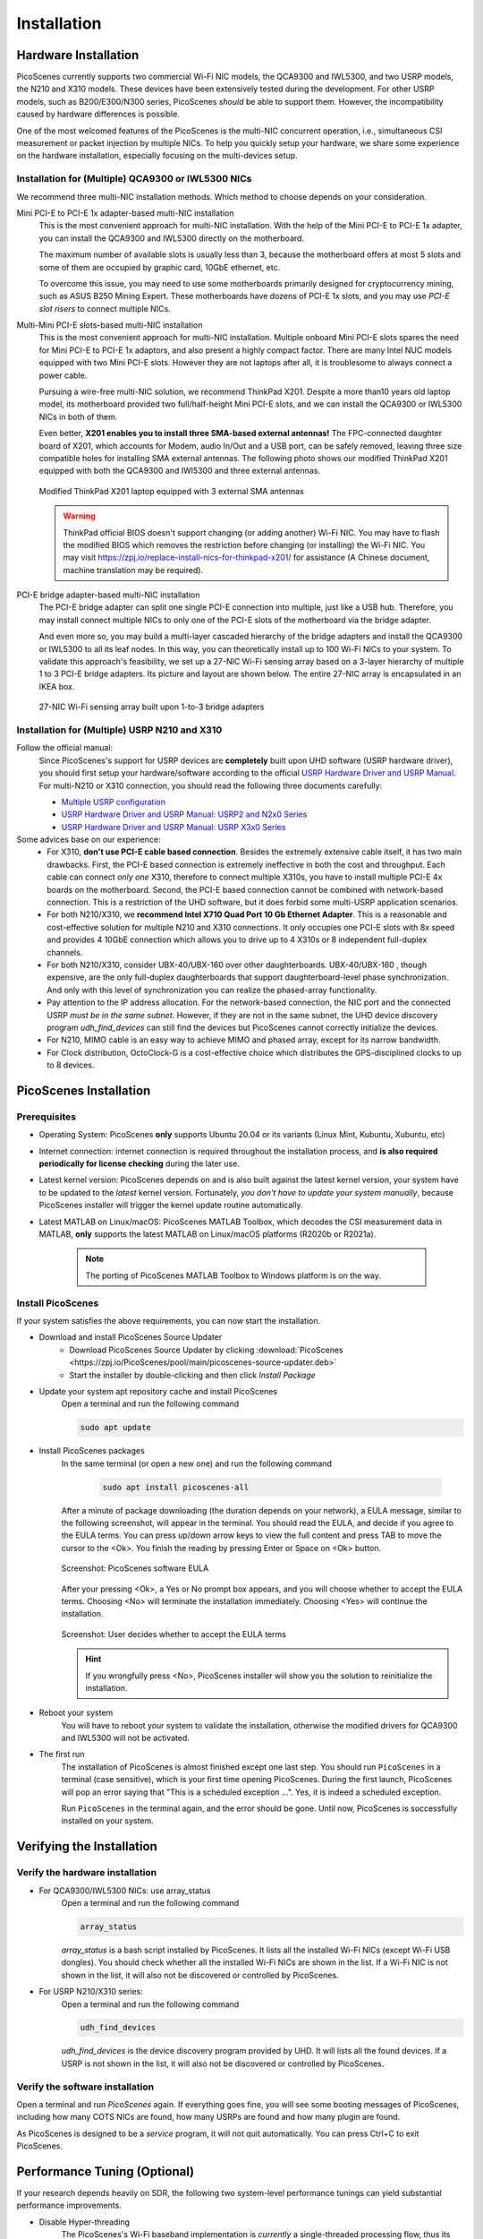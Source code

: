 ================
Installation
================


Hardware Installation
=======================

PicoScenes currently supports two commercial Wi-Fi NIC models, the QCA9300 and IWL5300, and two USRP models, the N210 and X310 models. These devices have been extensively tested during the development. For other USRP models, such as B200/E300/N300 series, PicoScenes *should* be able to support them. However, the incompatibility caused by hardware differences is possible.

One of the most welcomed features of the PicoScenes is the multi-NIC concurrent operation, i.e., simultaneous CSI measurement or packet injection by multiple NICs. To help you quickly setup your hardware, we share some experience on the hardware installation, especially focusing on the multi-devices setup.

Installation for (Multiple) QCA9300 or IWL5300 NICs
+++++++++++++++++++++++++++++++++++++++++++++++++++++

We recommend three multi-NIC installation methods. Which method to choose depends on your consideration.

Mini PCI-E to PCI-E 1x adapter-based multi-NIC installation
    This is the most convenient approach for multi-NIC installation. With the help of the Mini PCI-E to PCI-E 1x adapter, you can install the QCA9300 and IWL5300 directly on the motherboard. 

    The maximum number of available slots is usually less than 3, because the motherboard offers at most 5 slots and some of them are occupied by graphic card, 10GbE ethernet, etc.

    To overcome this issue, you may need to use some motherboards primarily designed for cryptocurrency mining, such as ASUS B250 Mining Expert. These motherboards have dozens of PCI-E 1x slots, and you may use *PCI-E slot risers* to connect multiple NICs.

Multi-Mini PCI-E slots-based multi-NIC installation
    This is the most convenient approach for multi-NIC installation. Multiple onboard Mini PCI-E slots spares the need for Mini PCI-E to PCI-E 1x adaptors, and also present a highly compact factor. 
    There are many Intel NUC models equipped with two Mini PCI-E slots. However they are not laptops after all, it is troublesome to always connect a power cable.
    
    Pursuing a wire-free multi-NIC solution, we recommend ThinkPad X201. Despite a more than10 years old laptop model, its motherboard provided two full/half-height Mini PCI-E slots, and we can install the QCA9300 or IWL5300 NICs in both of them. 
    
    Even better, **X201 enables you to install three SMA-based external antennas!** The FPC-connected daughter board of X201, which accounts for Modem, audio In/Out and a USB port, can be safely removed, leaving three size compatible holes for installing SMA external antennas. The following photo shows our modified ThinkPad X201 equipped with both the QCA9300 and IWl5300 and three external antennas.

    .. figure:: /images/X201-External-Antennas.jpg
        :figwidth: 1000px
        :target: /images/X201-External-Antennas.jpg
        :align: center

        Modified ThinkPad X201 laptop equipped with 3 external SMA antennas

    .. warning::
        ThinkPad official BIOS doesn't support changing (or adding another) Wi-Fi NIC. You may have to flash the modified BIOS which removes the restriction before changing (or installing) the Wi-Fi NIC. You may visit https://zpj.io/replace-install-nics-for-thinkpad-x201/ for assistance (A Chinese document, machine translation may be required).

PCI-E bridge adapter-based multi-NIC installation
    The PCI-E bridge adapter can split one single PCI-E connection into multiple, just like a USB hub. Therefore, you may install connect multiple NICs to only one of the PCI-E slots of the motherboard via the bridge adapter.

    And even more so, you may build a multi-layer cascaded hierarchy of the bridge adapters and install the QCA9300 or IWL5300 to all its leaf nodes. In this way, you can theoretically install up to 100 Wi-Fi NICs to your system. To validate this approach's feasibility, we set up a 27-NIC Wi-Fi sensing array based on a 3-layer hierarchy of multiple 1 to 3 PCI-E bridge adapters. Its picture and layout are shown below. The entire 27-NIC array is encapsulated in an IKEA box.
    

    .. figure:: /images/NICArrayLayout-horizontal.jpg
        :figwidth: 1000px
        :target: /images/NICArrayLayout-horizontal.jpg
        :align: center

        27-NIC Wi-Fi sensing array built upon 1-to-3 bridge adapters


Installation for (Multiple) USRP N210 and X310
++++++++++++++++++++++++++++++++++++++++++++++++

Follow the official manual:
    Since PicoScenes's support for USRP devices are **completely** built upon UHD software (USRP hardware driver), you should first setup your hardware/software according to the official `USRP Hardware Driver and USRP Manual <https://files.ettus.com/manual/index.html>`_. For multi-N210 or X310 connection, you should read the following three documents carefully:

    - `Multiple USRP configuration <https://files.ettus.com/manual/page_multiple.html>`_
    - `USRP Hardware Driver and USRP Manual: USRP2 and N2x0 Series <https://files.ettus.com/manual/page_usrp2.html>`_
    - `USRP Hardware Driver and USRP Manual: USRP X3x0 Series <https://files.ettus.com/manual/page_usrp_x3x0.html>`_

Some advices base on our experience:
    - For X310, **don't use PCI-E cable based connection**. Besides the extremely extensive cable itself, it has two main drawbacks. First, the PCI-E based connection is extremely ineffective in both the cost and throughput. Each cable can connect *only one* X310, therefore to connect multiple X310s, you have to install multiple PCI-E 4x boards on the motherboard.  Second, the PCI-E based connection cannot be combined with network-based connection. This is a restriction of the UHD software, but it does forbid some multi-USRP application scenarios.
    - For both N210/X310, we **recommend Intel X710 Quad Port 10 Gb Ethernet Adapter**. This is a reasonable and cost-effective solution for multiple N210 and X310 connections. It only occupies one PCI-E slots with 8x speed and provides 4 10GbE connection which allows you to drive up to 4 X310s or 8 independent full-duplex channels.
    - For both N210/X310, consider UBX-40/UBX-160 over other daughterboards. UBX-40/UBX-160 , though expensive, are the only full-duplex daughterboards that support daughterboard-level phase synchronization. And only with this level of synchronization you can realize the phased-array functionality.
    - Pay attention to the IP address allocation. For the network-based connection, the NIC port and the connected USRP *must be in the same subnet*. However, if they are not in the same subnet, the UHD device discovery program *udh_find_devices* can still find the devices but PicoScenes cannot correctly initialize the devices.
    - For N210, MIMO cable is an easy way to achieve MIMO and phased array, except for its narrow bandwidth.
    - For Clock distribution, OctoClock-G is a cost-effective choice which distributes the GPS-disciplined clocks to up to 8 devices.

PicoScenes Installation
=========================

Prerequisites
++++++++++++++++++++

- Operating System: PicoScenes **only** supports Ubuntu 20.04 or its variants (Linux Mint, Kubuntu, Xubuntu, etc)
- Internet connection: internet connection is required throughout the installation process, and **is also required periodically for license checking** during the later use.
- Latest kernel version: PicoScenes depends on and is also built against the latest kernel version, your system have to be updated to the *latest* kernel version. Fortunately, *you don't have to update your system manually*, because PicoScenes installer will trigger the kernel update routine automatically.
- Latest MATLAB on Linux/macOS: PicoScenes MATLAB Toolbox, which decodes the CSI measurement data in MATLAB, **only** supports the latest MATLAB on Linux/macOS platforms (R2020b or R2021a).
    
    .. note::
        The porting of PicoScenes MATLAB Toolbox to Windows platform is on the way.

Install PicoScenes
++++++++++++++++++++

If your system satisfies the above requirements, you can now start the installation.

- Download and install PicoScenes Source Updater
    - Download PicoScenes Source Updater by clicking :download:`PicoScenes <https://zpj.io/PicoScenes/pool/main/picoscenes-source-updater.deb>`
    
    - Start the installer by double-clicking and then click `Install Package`

- Update your system apt repository cache and install PicoScenes
    Open a terminal and run the following command
    
    .. code-block:: bash

        sudo apt update

- Install PicoScenes packages
    In the same terminal (or open a new one) and run the following command
        
        .. code-block:: bash

            sudo apt install picoscenes-all

    After a minute of package downloading (the duration depends on your network), a EULA message, similar to the following screenshot, will appear in the terminal. You should read the EULA, and decide if you agree to the EULA terms. You can press up/down arrow keys to view the full content and press TAB to move the cursor to the <Ok>. You finish the reading by pressing Enter or Space on <Ok> button.

    .. figure:: /images/PicoScenes-platform-EULA.png
        :figwidth: 1000px
        :target: /images/PicoScenes-platform-EULA.png
        :align: center

        Screenshot: PicoScenes software EULA

    After your pressing <Ok>, a Yes or No prompt box appears, and you will choose whether to accept the EULA terms. Choosing <No> will terminate the installation immediately. Choosing <Yes> will continue the installation.

    .. figure:: /images/Configuring-picoscenes-platform.png
        :figwidth: 1000px
        :target: /images/Configuring-picoscenes-platform.png
        :align: center

        Screenshot: User decides whether to accept the EULA terms

    .. hint:: If you wrongfully press <No>, PicoScenes installer will show you the solution to reinitialize the installation.
        
- Reboot your system
    You will have to reboot your system to validate the installation, otherwise the modified drivers for QCA9300 and IWL5300 will not be activated.

- The first run
    The installation of PicoScenes is almost finished except one last step. 
    You should run ``PicoScenes`` in a terminal (case sensitive), which is your first time opening PicoScenes.
    During the first launch, PicoScenes will pop an error saying that "This is a scheduled exception ...". 
    Yes, it is indeed a scheduled exception.

    Run ``PicoScenes`` in the terminal again, and the error should be gone.
    Until now, PicoScenes is successfully installed on your system.


Verifying the Installation
============================


Verify the hardware installation
+++++++++++++++++++++++++++++++++

- For QCA9300/IWL5300 NICs: use array_status
    Open a terminal and run the following command
    
    .. code-block:: bash

            array_status
    
    `array_status` is a bash script installed by PicoScenes. It lists all the installed Wi-Fi NICs (except Wi-Fi USB dongles). You should check whether all the installed Wi-Fi NICs are shown in the list. If a Wi-Fi NIC is not shown in the list, it will also not be discovered or controlled by PicoScenes.

- For USRP N210/X310 series:
    Open a terminal and run the following command
    
    .. code-block:: bash

            udh_find_devices
    
    `udh_find_devices` is the device discovery program provided by UHD. It will lists all the found devices. If a USRP is not shown in the list, it will also not be discovered or controlled by PicoScenes.

Verify the software installation
+++++++++++++++++++++++++++++++++

Open a terminal and run `PicoScenes` again. If everything goes fine, you will see some booting messages of PicoScenes, including how many COTS NICs are found, how many USRPs are found and how many plugin are found.

As PicoScenes is designed to be a `service` program, it will not quit automatically. You can press Ctrl+C to exit PicoScenes.

Performance Tuning (Optional)
================================

If your research depends heavily on SDR, the following two system-level performance tunings can yield substantial performance improvements.

- Disable Hyper-threading
    The PicoScenes's Wi-Fi baseband implementation is *currently* a single-threaded processing flow, thus its performance highly depends on the single-core CPU performance. Disabling hyper-threading can provide roughly 10% increase in total throughout. There is usually an option in BIOS to disable it.

- Disable Spectre/Meltdown vulnerability protection
    **If you are in absolute safe environment**, disabling this vulnerability protection can improve the performance of the speculative execution and the overall throughput.

    This can be done by replacing the default ``GRUB_CMDLINE_LINUX_DEFAULT='...'`` line with the following line in your ``/etc/default/grub`` file. Modifying this file requires root privilege.
    
    .. code-block:: bash

        GRUB_CMDLINE_LINUX_DEFAULT="pti=off spectre_v2=off l1tf=off nospec_store_bypass_disable no_stf_barrier"